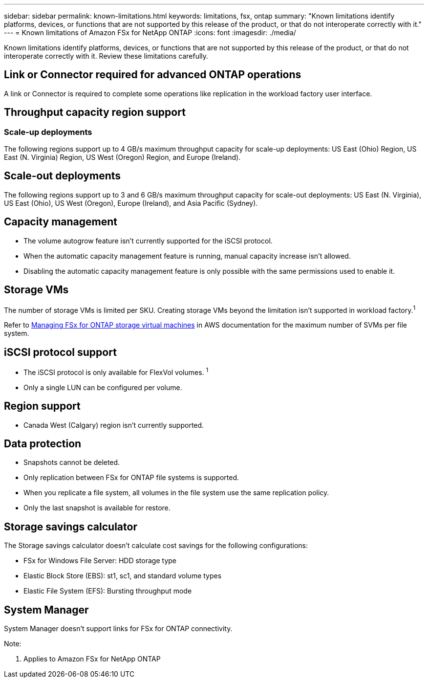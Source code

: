 ---
sidebar: sidebar
permalink: known-limitations.html
keywords: limitations, fsx, ontap 
summary: "Known limitations identify platforms, devices, or functions that are not supported by this release of the product, or that do not interoperate correctly with it."
---
= Known limitations of Amazon FSx for NetApp ONTAP
:icons: font
:imagesdir: ./media/

[.lead]
Known limitations identify platforms, devices, or functions that are not supported by this release of the product, or that do not interoperate correctly with it. Review these limitations carefully. 

== Link or Connector required for advanced ONTAP operations
A link or Connector is required to complete some operations like replication in the workload factory user interface. 

== Throughput capacity region support

=== Scale-up deployments
The following regions support up to 4 GB/s maximum throughput capacity for scale-up deployments: US East (Ohio) Region, US East (N. Virginia) Region, US West (Oregon) Region, and Europe (Ireland).

== Scale-out deployments
The following regions support up to 3 and 6 GB/s maximum throughput capacity for scale-out deployments: US East (N. Virginia), US East (Ohio), US West (Oregon), Europe (Ireland), and Asia Pacific (Sydney).

== Capacity management
* The volume autogrow feature isn't currently supported for the iSCSI protocol. 
* When the automatic capacity management feature is running, manual capacity increase isn't allowed. 
* Disabling the automatic capacity management feature is only possible with the same permissions used to enable it. 

== Storage VMs
The number of storage VMs is limited per SKU. Creating storage VMs beyond the limitation isn't supported in workload factory.^1^ 

Refer to link:https://docs.aws.amazon.com/fsx/latest/ONTAPGuide/managing-svms.html#max-svms[Managing FSx for ONTAP storage virtual machines^] in AWS documentation for the maximum number of SVMs per file system. 

== iSCSI protocol support
* The iSCSI protocol is only available for FlexVol volumes. ^1^  
* Only a single LUN can be configured per volume.

== Region support
* Canada West (Calgary) region isn't currently supported.

== Data protection
* Snapshots cannot be deleted. 
* Only replication between FSx for ONTAP file systems is supported.
* When you replicate a file system, all volumes in the file system use the same replication policy.
* Only the last snapshot is available for restore.

== Storage savings calculator
The Storage savings calculator doesn't calculate cost savings for the following configurations: 

* FSx for Windows File Server: HDD storage type
* Elastic Block Store (EBS): st1, sc1, and standard volume types
* Elastic File System (EFS): Bursting throughput mode

== System Manager  
System Manager doesn't support links for FSx for ONTAP connectivity. 


Note:

. Applies to Amazon FSx for NetApp ONTAP